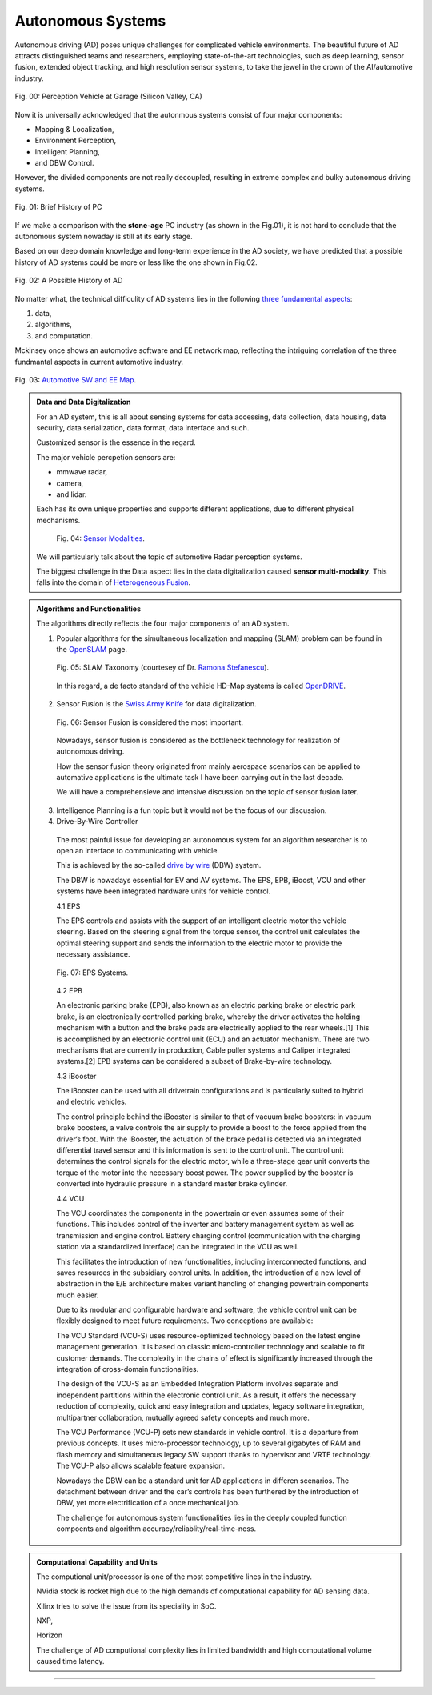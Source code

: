 Autonomous Systems
==================



Autonomous driving (AD) poses unique challenges for complicated vehicle environments. The beautiful future of AD attracts distinguished teams and researchers, employing state-of-the-art technologies, such as deep learning, sensor fusion, extended object tracking, and high resolution sensor systems, to take the jewel in the crown of the AI/automotive industry.

.. _figPCHistory:
.. figure:: image/figGarage.png
    :align: center
    :alt: Perception Vehicle at Garage

    Fig. 00: Perception Vehicle at Garage (Silicon Valley, CA)


Now it is universally acknowledged that the autonmous systems consist of four major components:

- Mapping & Localization,
- Environment Perception,
- Intelligent Planning,
- and DBW Control. 

However, the divided components are not really decoupled, resulting in extreme complex and bulky autonomous driving systems.

.. figure:: image/figPCHistory.jpg
    :align: center
    :alt: Brief History of PC

    Fig. 01: Brief History of PC

If we make a comparison with the **stone-age** PC industry (as shown in the Fig.01), it is not hard to conclude that the autonomous system nowaday is still at its early stage. 

Based on our deep domain knowledge and long-term experience in the AD society, we have predicted that a possible history of AD systems could be more or less like the one shown in Fig.02.

.. figure:: image/figADHistory.jpg
    :align: center
    :alt: A Possible History of AD

    Fig. 02: A Possible History of AD

No matter what, the technical difficulity of AD systems lies in the following `three fundamental aspects`_: 

#. data, 
#. algorithms, 
#. and computation.

Mckinsey once shows an automotive software and EE network map, reflecting the intriguing correlation of the three fundmantal aspects in current automotive industry.

.. figure:: image/fig3FSrelation.jpg
    :align: center
    :alt: Automotive software and EE map.

    Fig. 03: `Automotive SW and EE Map`_.



.. admonition:: Data and Data Digitalization
    
   For an AD system, this is all about sensing systems for data accessing, data collection, data housing, data security, data serialization, data format, data interface and such.

   Customized sensor is the essence in the regard. 

   The major vehicle percpetion sensors are: 

   - mmwave radar, 
   - camera, 
   - and lidar. 

   Each has its own unique properties and supports different applications, due to different physical mechanisms.

    .. figure:: image/figSensorModality.jpg
        :align: center
        :alt: Automotive sensor functionalities.

        Fig. 04: `Sensor Modalities`_.

   We will particularly talk about the topic of automotive Radar perception systems. 
    
   The biggest challenge in the Data aspect lies in the data digitalization caused **sensor multi-modality**. This falls into the domain of `Heterogeneous Fusion`_. 



.. admonition:: Algorithms and Functionalities
    
   The algorithms directly reflects the four major components of an AD system. 

   1. Popular algorithms for the simultaneous localization and mapping (SLAM) problem can be found in the `OpenSLAM`_ page. 

    .. figure:: image/figSLAMTaxonomy.png
        :align: center
        :alt: Automotive sensor functionalities.

        Fig. 05: SLAM Taxonomy (courtesey of Dr. `Ramona Stefanescu`_).   


    In this regard, a de facto standard of the vehicle HD-Map systems is called `OpenDRIVE`_.  

   2. Sensor Fusion is the `Swiss Army Knife`_ for data digitalization. 

    .. figure:: image/figSFautoai.jpg
        :align: center
        :alt: SF importance

        Fig. 06: Sensor Fusion is considered the most important.   

    Nowadays, sensor fusion is considered as the bottleneck technology for realization of autonomous driving.
   
    How the sensor fusion theory originated from mainly aerospace scenarios can be applied to automative applications is the ultimate task I have been carrying out in the last decade. 

    We will have a comprehensieve and intensive discussion on the topic of sensor fusion later.




   3. Intelligence Planning is a fun topic but it would not be the focus of our         discussion.


   4. Drive-By-Wire Controller

    The most painful issue for developing an autonomous system for an algorithm researcher is to open an interface to communicating with vehicle.

    This is achieved by the so-called `drive by wire`_ (DBW) system.

    The DBW is nowadays essential for EV and AV systems. The EPS, EPB, iBoost, VCU and other systems have been integrated hardware units for vehicle control.


    4.1 EPS

    The EPS controls and assists with the support of an intelligent electric motor the vehicle steering. Based on the steering signal from the torque sensor, the control unit calculates the optimal steering support and sends the information to the electric motor to provide the necessary assistance.

    .. figure:: image/figEPS.png
        :align: center
        :alt: EPS

        Fig. 07: EPS Systems.      

    

    4.2 EPB

    An electronic parking brake (EPB), also known as an electric parking brake or electric park brake, is an electronically controlled parking brake, whereby the driver activates the holding mechanism with a button and the brake pads are electrically applied to the rear wheels.[1] This is accomplished by an electronic control unit (ECU) and an actuator mechanism. There are two mechanisms that are currently in production, Cable puller systems and Caliper integrated systems.[2] EPB systems can be considered a subset of Brake-by-wire technology.

    



    4.3 iBooster

    The iBooster can be used with all drivetrain configurations and is particularly suited to hybrid and electric vehicles. 

    The control principle behind the iBooster is similar to that of vacuum brake boosters: in vacuum brake boosters, a valve controls the air supply to provide a boost to the force applied from the driver‘s foot. With the iBooster, the actuation of the brake pedal is detected via an integrated differential travel sensor and this information is sent to the control unit. The control unit determines the control signals for the electric motor, while a three-stage gear unit converts the torque of the motor into the necessary boost power. The power supplied by the booster is converted into hydraulic pressure in a standard master brake cylinder.

    4.4 VCU
    
    The VCU coordinates the components in the powertrain or even assumes some of their functions. This includes control of the inverter and battery management system as well as transmission and engine control. Battery charging control (communication with the charging station via a standardized interface) can be integrated in the VCU as well.

    This facilitates the introduction of new functionalities, including interconnected functions, and saves resources in the subsidiary control units. In addition, the introduction of a new level of abstraction in the E/E architecture makes variant handling of changing powertrain components much easier.

    Due to its modular and configurable hardware and software, the vehicle control unit can be flexibly designed to meet future requirements. Two conceptions are available:

    The VCU Standard (VCU-S) uses resource-optimized technology based on the latest engine management generation. It is based on classic micro-controller technology and scalable to fit customer demands. The complexity in the chains of effect is significantly increased through the integration of cross-domain functionalities.

    The design of the VCU-S as an Embedded Integration Platform involves separate and independent partitions within the electronic control unit. As a result, it offers the necessary reduction of complexity, quick and easy integration and updates, legacy software integration, multipartner collaboration, mutually agreed safety concepts and much more.

    The VCU Performance (VCU-P) sets new standards in vehicle control. It is a departure from previous concepts. It uses micro-processor technology, up to several gigabytes of RAM and flash memory and simultaneous legacy SW support thanks to hypervisor and VRTE technology. The VCU-P also allows scalable feature expansion.


    Nowadays the DBW can be a standard unit for AD applications in differen scenarios. The detachment between driver and the car’s controls has been furthered by the introduction of DBW, yet more electrification of a once mechanical job.


    The challenge for autonomous system functionalities lies in the deeply coupled function compoents and algorithm accuracy/reliablity/real-time-ness. 

.. admonition:: Computational Capability and Units 
    
    The computional unit/processor is one of the most competitive lines in the industry. 

    NVidia stock is rocket high due to the high demands of computational capability for AD sensing data. 

    Xilinx tries to solve the issue from its speciality in SoC.

    NXP, 

    Horizon

    The challenge of AD computional complexity lies in limited bandwidth and high computational volume caused time latency.












-------------------------------------------------------------------------------------------------------------

.. _three fundamental aspects: https://www.163.com/dy/article/HAN5VFRG051193U6.html
.. _OpenDRIVE: https://www.asam.net/standards/detail/opendrive/
.. _OpenSLAM: https://openslam-org.github.io/
.. _Automotive SW and EE Map: https://www.mckinsey.com/~/media/mckinsey/industries/automotive%20and%20assembly/our%20insights/mapping%20the%20automotive%20software%20and%20electronics%20landscape%20through%202030/automotive-software-and-electronics-2030-final.pdf
.. _Swiss Army Knife: https://www.automationworld.com/process/sensors/article/21232617/sensor-fusion-the-swiss-army-knife-of-digitalization
.. _Sensor Modalities: https://www.mckinsey.com/industries/automotive-and-assembly/our-insights/rethinking-car-software-and-electronics-architecture
.. _Heterogeneous Fusion: https://link.springer.com/chapter/10.1007/978-3-662-44785-7_2
.. _Ramona Stefanescu: http://ramonastefanescu.com/#about
.. _Yaakov Bar Shalom: https://isif.org/events/workshop-estimation-tracking-and-fusion-tribute-yaakov-bar-shalom

.. _drive by wire: https://www.carthrottle.com/post/drive-by-wire-a-car-guys-judgement-day/



